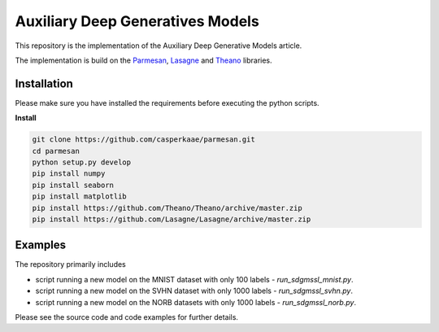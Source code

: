 Auxiliary Deep Generatives Models
=======
This repository is the implementation of the Auxiliary Deep Generative Models article.


The implementation is build on the `Parmesan <https://github.com/casperkaae/parmesan>`_, `Lasagne <http://github.com/Lasagne/Lasagne>`_ and `Theano <https://github.com/Theano/Theano>`_ libraries.


Installation
------------
Please make sure you have installed the requirements before executing the python scripts.


**Install**


.. code-block:: bash

  git clone https://github.com/casperkaae/parmesan.git
  cd parmesan
  python setup.py develop
  pip install numpy
  pip install seaborn
  pip install matplotlib
  pip install https://github.com/Theano/Theano/archive/master.zip
  pip install https://github.com/Lasagne/Lasagne/archive/master.zip


Examples
-------------
The repository primarily includes


* script running a new model on the MNIST dataset with only 100 labels - *run_sdgmssl_mnist.py*.
* script running a new model on the SVHN dataset with only 1000 labels - *run_sdgmssl_svhn.py*.
* script running a new model on the NORB datasets with only 1000 labels - *run_sdgmssl_norb.py*.


Please see the source code and code examples for further details.